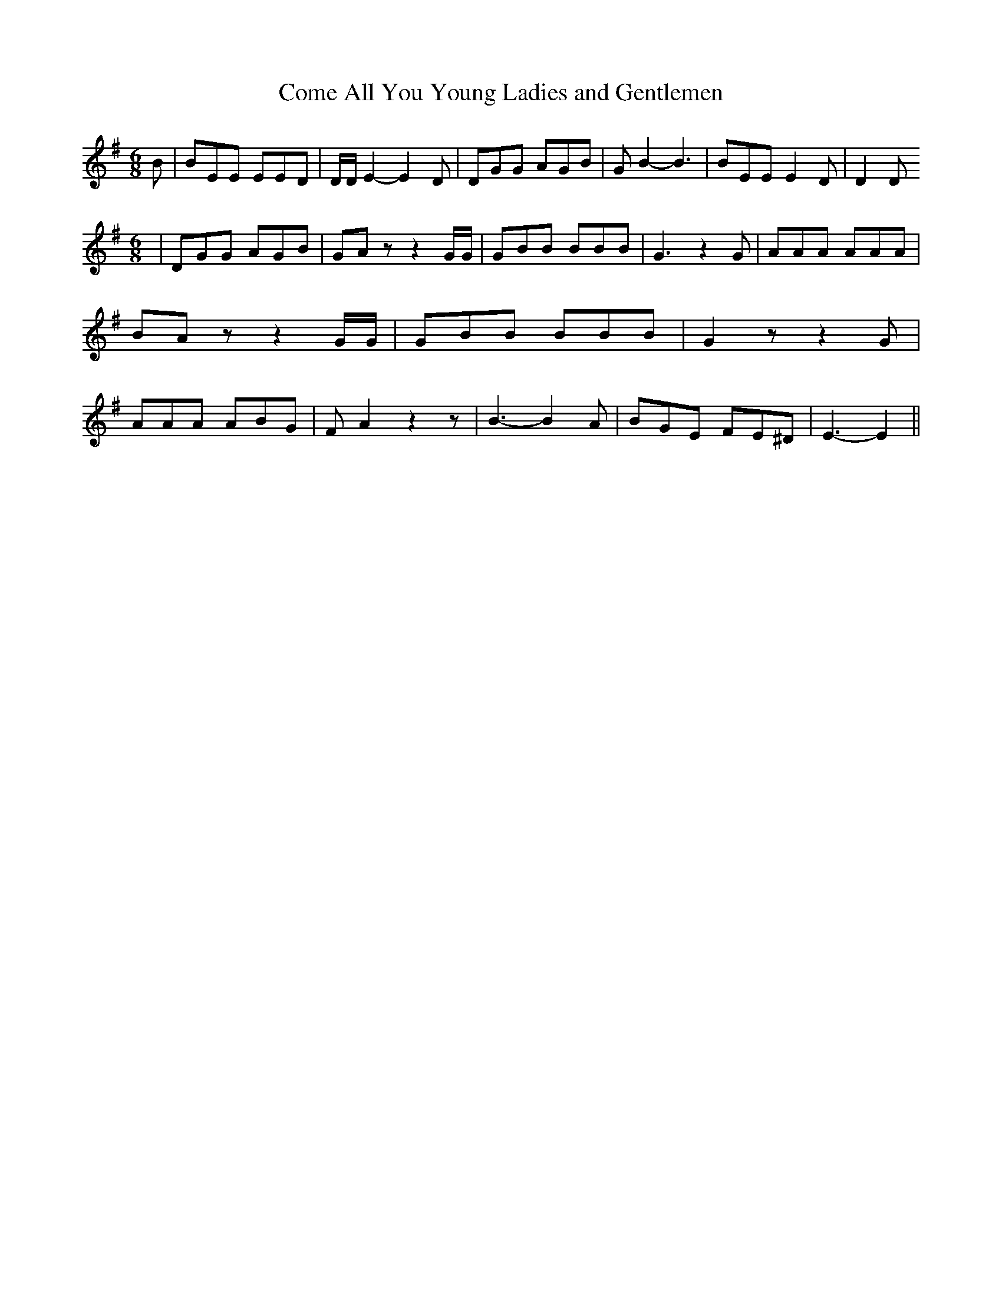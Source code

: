 % Generated more or less automatically by swtoabc by Erich Rickheit KSC
X:1
T:Come All You Young Ladies and Gentlemen
M:6/8
L:1/8
K:G
 B| BEE EED| D/2D/2 E2- E2 D| DGG AGB| G B2- B3| BEE E2 D| D2 D
M:6/8
| DGG AGB| GA z z2 G/2G/2| GBB BBB| G3 z2 G| AAA AAA| BA z z2 G/2G/2|\
 GBB BBB| G2 z z2 G| AAA ABG| F A2 z2 z| B3- B2 A| BGE FE^D| E3- E2||\



